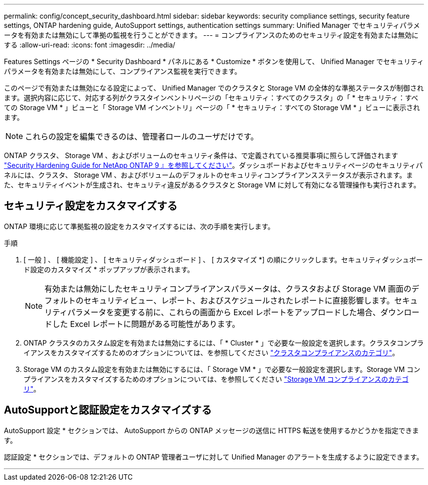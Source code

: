 ---
permalink: config/concept_security_dashboard.html 
sidebar: sidebar 
keywords: security compliance settings, security feature settings, ONTAP hardening guide, AutoSupport settings, authentication settings 
summary: Unified Manager でセキュリティパラメータを有効または無効にして準拠の監視を行うことができます。 
---
= コンプライアンスのためのセキュリティ設定を有効または無効にする
:allow-uri-read: 
:icons: font
:imagesdir: ../media/


[role="lead"]
Features Settings ページの * Security Dashboard * パネルにある * Customize * ボタンを使用して、 Unified Manager でセキュリティパラメータを有効または無効にして、コンプライアンス監視を実行できます。

このページで有効または無効になる設定によって、 Unified Manager でのクラスタと Storage VM の全体的な準拠ステータスが制御されます。選択内容に応じて、対応する列がクラスタインベントリページの「セキュリティ：すべてのクラスタ」の「 * セキュリティ：すべての Storage VM * 」ビューと「 Storage VM インベントリ」ページの「 * セキュリティ：すべての Storage VM * 」ビューに表示されます。

[NOTE]
====
これらの設定を編集できるのは、管理者ロールのユーザだけです。

====
ONTAP クラスタ、 Storage VM 、およびボリュームのセキュリティ条件は、で定義されている推奨事項に照らして評価されます link:https://www.netapp.com/pdf.html?item=/media/10674-tr4569pdf.pdf["Security Hardening Guide for NetApp ONTAP 9 』を参照してください"]。ダッシュボードおよびセキュリティページのセキュリティパネルには、クラスタ、 Storage VM 、およびボリュームのデフォルトのセキュリティコンプライアンスステータスが表示されます。また、セキュリティイベントが生成され、セキュリティ違反があるクラスタと Storage VM に対して有効になる管理操作も実行されます。



== セキュリティ設定をカスタマイズする

ONTAP 環境に応じて準拠監視の設定をカスタマイズするには、次の手順を実行します。

.手順
. [ 一般 ] 、 [ 機能設定 ] 、 [ セキュリティダッシュボード ] 、 [ カスタマイズ *] の順にクリックします。セキュリティダッシュボード設定のカスタマイズ * ポップアップが表示されます。
+
[NOTE]
====
有効または無効にしたセキュリティコンプライアンスパラメータは、クラスタおよび Storage VM 画面のデフォルトのセキュリティビュー、レポート、およびスケジュールされたレポートに直接影響します。セキュリティパラメータを変更する前に、これらの画面から Excel レポートをアップロードした場合、ダウンロードした Excel レポートに問題がある可能性があります。

====
. ONTAP クラスタのカスタム設定を有効または無効にするには、「 * Cluster * 」で必要な一般設定を選択します。クラスタコンプライアンスをカスタマイズするためのオプションについては、を参照してください link:../health-checker/reference_cluster_compliance_categories.html["クラスタコンプライアンスのカテゴリ"]。
. Storage VM のカスタム設定を有効または無効にするには、「 Storage VM * 」で必要な一般設定を選択します。Storage VM コンプライアンスをカスタマイズするためのオプションについては、を参照してください link:../health-checker/reference_svm_compliance_categories.html["Storage VM コンプライアンスのカテゴリ"]。




== AutoSupportと認証設定をカスタマイズする

AutoSupport 設定 * セクションでは、 AutoSupport からの ONTAP メッセージの送信に HTTPS 転送を使用するかどうかを指定できます。

認証設定 * セクションでは、デフォルトの ONTAP 管理者ユーザに対して Unified Manager のアラートを生成するように設定できます。

'''